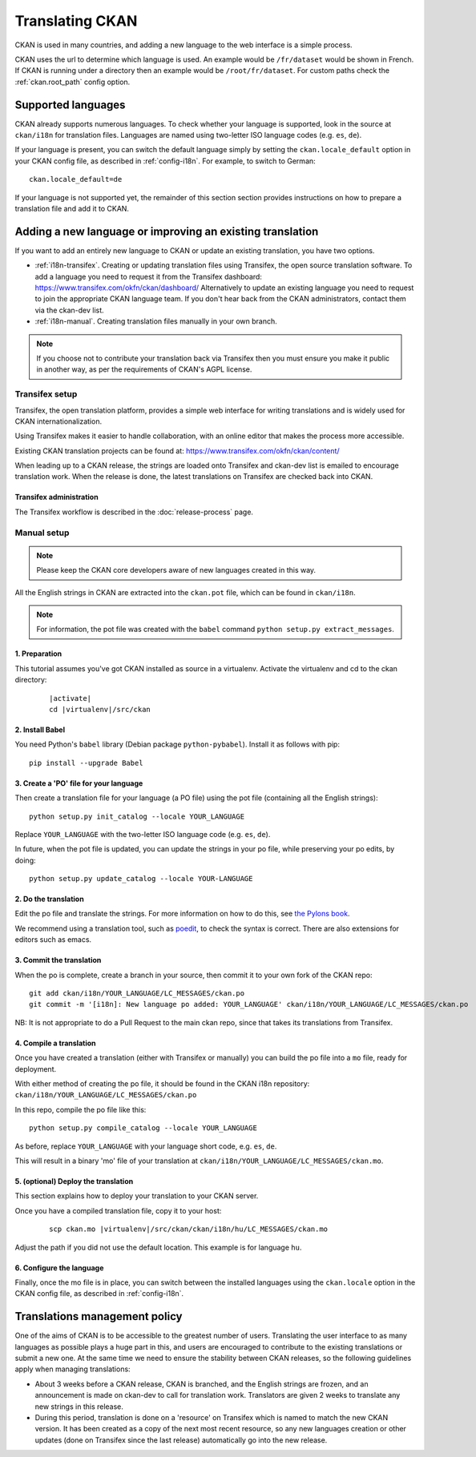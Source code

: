 ================
Translating CKAN
================

CKAN is used in many countries, and adding a new language to the web interface is a simple process. 

CKAN uses the url to determine which language is used. An example would be ``/fr/dataset`` would be shown in French.  If CKAN is running under a directory then an example would be ``/root/fr/dataset``.  For custom paths check the :ref:`ckan.root_path` config option.

.. seealso::

   Developers, see :doc:`string-i18n` for how to mark strings for translation in
   CKAN code.

.. Note: Storing metadata field values in more than one language is a separate topic. This is achieved by storing the translations in extra fields. A custom dataset form and dataset display template are recommended. Ask the CKAN team for more information.

-------------------
Supported languages
-------------------

CKAN already supports numerous languages. To check whether your language is supported, look in the source at ``ckan/i18n`` for translation files. Languages are named using two-letter ISO language codes (e.g. ``es``, ``de``).

If your language is present, you can switch the default language simply by setting the ``ckan.locale_default`` option in your CKAN config file, as described in :ref:`config-i18n`. For example, to switch to German::

 ckan.locale_default=de

.. seealso::

   :ref:`config-i18n`

If your language is not supported yet, the remainder of this section section provides instructions on how to prepare a translation file and add it to CKAN. 


----------------------------------------------------------
Adding a new language or improving an existing translation
----------------------------------------------------------

If you want to add an entirely new language to CKAN or update an existing translation, you have two options.

* :ref:`i18n-transifex`. Creating or updating translation files using Transifex, the open source translation software. To add a language you need to request it from the Transifex dashboard: https://www.transifex.com/okfn/ckan/dashboard/ Alternatively to update an existing language you need to request to join the appropriate CKAN language team. If you don't hear back from the CKAN administrators, contact them via the ckan-dev list.
* :ref:`i18n-manual`. Creating translation files manually in your own branch.

.. note:: If you choose not to contribute your translation back via Transifex then you must ensure you make it public in another way, as per the requirements of CKAN's AGPL license.

.. _i18n-transifex:


Transifex setup
===============

Transifex, the open translation platform, provides a simple web interface for writing translations and is widely used for CKAN internationalization. 

Using Transifex makes it easier to handle collaboration, with an online editor that makes the process more accessible.

Existing CKAN translation projects can be found at: https://www.transifex.com/okfn/ckan/content/

When leading up to a CKAN release, the strings are loaded onto Transifex and ckan-dev list is emailed to encourage translation work. When the release is done, the latest translations on Transifex are checked back into CKAN.


Transifex administration
------------------------

The Transifex workflow is described in the :doc:`release-process` page.


.. _i18n-manual:

Manual setup
============

.. note:: Please keep the CKAN core developers aware of new languages created in this way.

All the English strings in CKAN are extracted into the ``ckan.pot`` file, which can be found in ``ckan/i18n``.

.. note:: For information, the pot file was created with the ``babel`` command ``python setup.py extract_messages``.

1. Preparation
--------------

This tutorial assumes you've got CKAN installed as source in a virtualenv. Activate the virtualenv and cd to the ckan directory:

   .. parsed-literal::

       |activate|
       cd |virtualenv|/src/ckan

2. Install Babel
----------------

You need Python's ``babel`` library (Debian package ``python-pybabel``). Install it as follows with pip::

 pip install --upgrade Babel

3. Create a 'PO' file for your language
---------------------------------------

Then create a translation file for your language (a PO file) using the pot file (containing all the English strings)::

 python setup.py init_catalog --locale YOUR_LANGUAGE

Replace ``YOUR_LANGUAGE`` with the two-letter ISO language code (e.g. ``es``, ``de``).

In future, when the pot file is updated, you can update the strings in your po file, while preserving your po edits, by doing::

 python setup.py update_catalog --locale YOUR-LANGUAGE

2. Do the translation
---------------------

Edit the po file and translate the strings. For more information on how to do this, see `the Pylons book <https://docs.pylonsproject.org/projects/pylons-webframework/en/latest/i18n.html#back-to-work>`_.

We recommend using a translation tool, such as `poedit <http://www.poedit.net/>`_, to check the syntax is correct. There are also extensions for editors such as emacs.

3. Commit the translation
-------------------------

When the po is complete, create a branch in your source, then commit it to your own fork of the CKAN repo::

 git add ckan/i18n/YOUR_LANGUAGE/LC_MESSAGES/ckan.po
 git commit -m '[i18n]: New language po added: YOUR_LANGUAGE' ckan/i18n/YOUR_LANGUAGE/LC_MESSAGES/ckan.po

NB: It is not appropriate to do a Pull Request to the main ckan repo, since that takes its translations from Transifex.

4. Compile a translation
------------------------

Once you have created a translation (either with Transifex or manually) you can build the po file into a ``mo`` file, ready for deployment. 

With either method of creating the po file, it should be found in the CKAN i18n repository: ``ckan/i18n/YOUR_LANGUAGE/LC_MESSAGES/ckan.po``

In this repo, compile the po file like this::

 python setup.py compile_catalog --locale YOUR_LANGUAGE

As before, replace ``YOUR_LANGUAGE`` with your language short code, e.g. ``es``, ``de``.

This will result in a binary 'mo' file of your translation at ``ckan/i18n/YOUR_LANGUAGE/LC_MESSAGES/ckan.mo``.

5. (optional) Deploy the translation
------------------------------------

This section explains how to deploy your translation to your CKAN server.

Once you have a compiled translation file, copy it to your host:

   .. parsed-literal::

       scp ckan.mo |virtualenv|/src/ckan/ckan/i18n/hu/LC_MESSAGES/ckan.mo

Adjust the path if you did not use the default location. This example is for language ``hu``.

6. Configure the language
-------------------------

Finally, once the mo file is in place, you can switch between the installed languages using the ``ckan.locale`` option in the CKAN config file, as described in :ref:`config-i18n`. 

------------------------------
Translations management policy
------------------------------

One of the aims of CKAN is to be accessible to the greatest number of users.
Translating the user interface to as many languages as possible plays a huge
part in this, and users are encouraged to contribute to the existing
translations or submit a new one. At the same time we need to ensure the
stability between CKAN releases, so the following guidelines apply when
managing translations:

* About 3 weeks before a CKAN release, CKAN is branched, and the English
  strings are frozen, and an announcement is made on ckan-dev to call for
  translation work. Translators are given 2 weeks to translate any new strings in this
  release.

* During this period, translation is done on a 'resource' on Transifex which is
  named to match the new CKAN version. It has been created as a copy of the
  next most recent resource, so any new languages creation or other updates (done
  on Transifex since the last release) automatically go into the new release.

